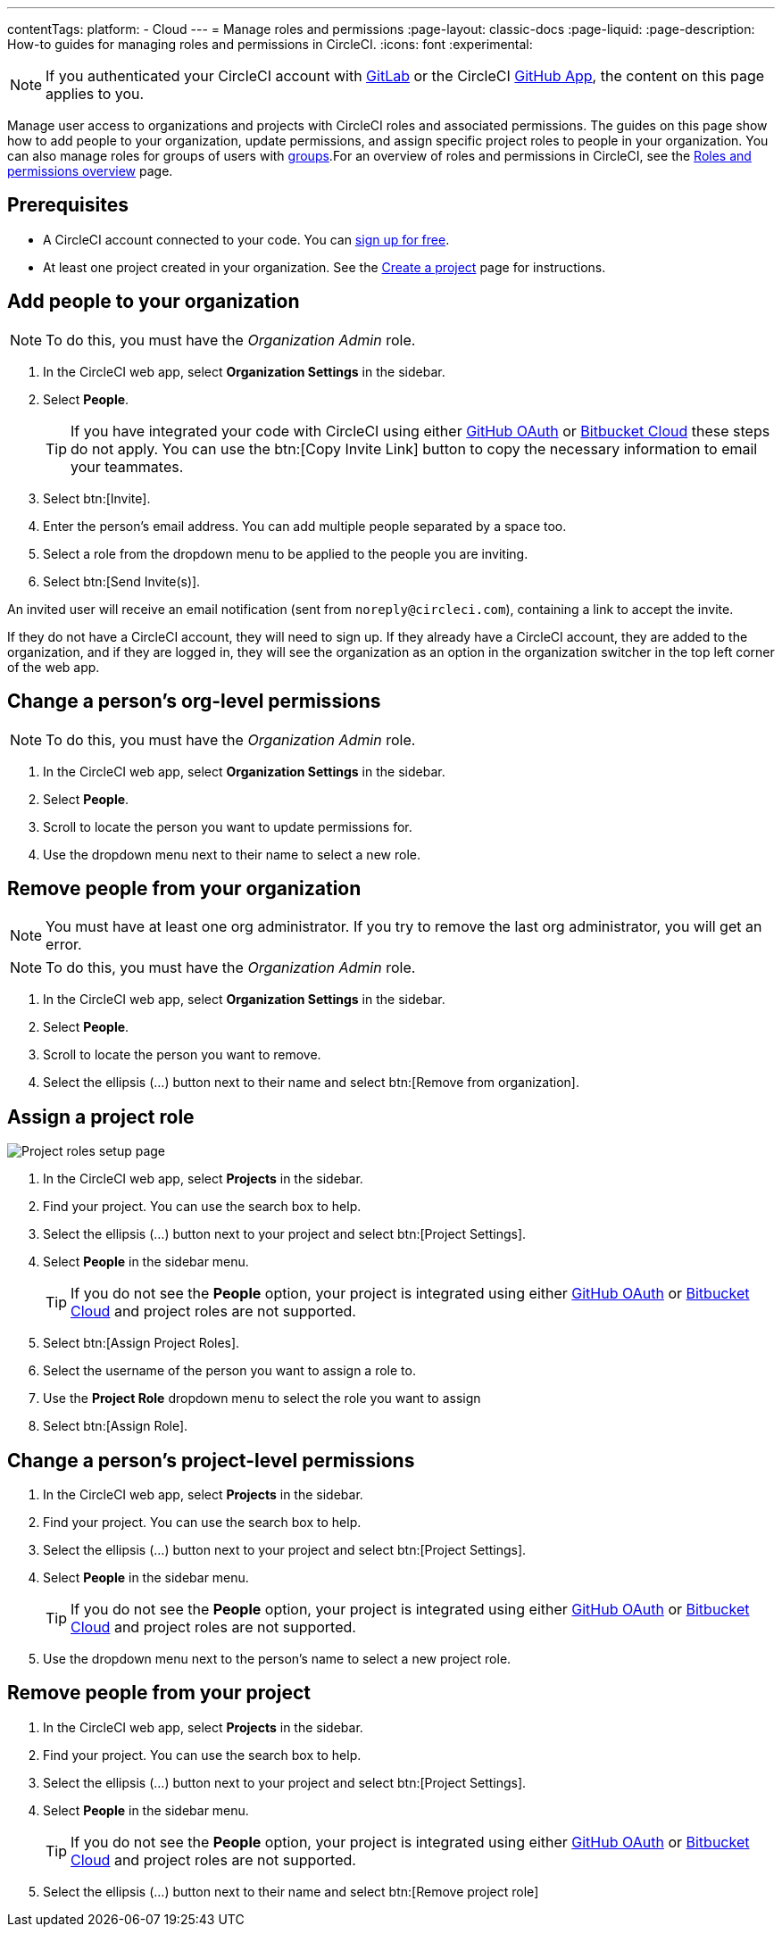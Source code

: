 ---
contentTags:
  platform:
  - Cloud
---
= Manage roles and permissions
:page-layout: classic-docs
:page-liquid:
:page-description: How-to guides for managing roles and permissions in CircleCI.
:icons: font
:experimental:

NOTE: If you authenticated your CircleCI account with xref:gitlab-integration#[GitLab] or the CircleCI xref:github-apps-integration#[GitHub App], the content on this page applies to you.

Manage user access to organizations and projects with CircleCI roles and associated permissions. The guides on this page show how to add people to your organization, update permissions, and assign specific project roles to people in your organization. You can also manage roles for groups of users with xref:manage-groups#[groups].For an overview of roles and permissions in CircleCI, see the xref:roles-and-permissions-overview#[Roles and permissions overview] page.

[#prerequisites]
== Prerequisites

* A CircleCI account connected to your code. You can link:https://circleci.com/signup/[sign up for free].
* At least one project created in your organization. See the xref:create-project#[Create a project] page for instructions.

[#add-people-to-your-organization]
== Add people to your organization

NOTE: To do this, you must have the _Organization Admin_ role.

. In the CircleCI web app, select **Organization Settings** in the sidebar.
. Select **People**.
+
TIP: If you have integrated your code with CircleCI using either xref:github-integration#[GitHub OAuth] or xref:bitbucket-integration#[Bitbucket Cloud] these steps do not apply. You can use the btn:[Copy Invite Link] button to copy the necessary information to email your teammates.
. Select btn:[Invite].
. Enter the person's email address. You can add multiple people separated by a space too.
. Select a role from the dropdown menu to be applied to the people you are inviting.
. Select btn:[Send Invite(s)].

An invited user will receive an email notification (sent from `noreply@circleci.com`), containing a link to accept the invite.

If they do not have a CircleCI account, they will need to sign up. If they already have a CircleCI account, they are added to the organization, and if they are logged in, they will see the organization as an option in the organization switcher in the top left corner of the web app.

[#change-org-level-permissions]
== Change a person's org-level permissions

NOTE: To do this, you must have the _Organization Admin_ role.

. In the CircleCI web app, select **Organization Settings** in the sidebar.
. Select **People**.
. Scroll to locate the person you want to update permissions for.
. Use the dropdown menu next to their name to select a new role.

[#remove-people-from-your-organization]
== Remove people from your organization

NOTE: You must have at least one org administrator. If you try to remove the last org administrator, you will get an error.

NOTE: To do this, you must have the _Organization Admin_ role.

. In the CircleCI web app, select **Organization Settings** in the sidebar.
. Select **People**.
. Scroll to locate the person you want to remove.
. Select the ellipsis (...) button next to their name and select btn:[Remove from organization].

[#assign-a-project-role]
== Assign a project role

image::gl-ga/gitlab-project-settings-project-roles.png[Project roles setup page]

. In the CircleCI web app, select **Projects** in the sidebar.
. Find your project. You can use the search box to help.
. Select the ellipsis (...) button next to your project and select btn:[Project Settings].
. Select **People** in the sidebar menu.
+
TIP: If you do not see the **People** option, your project is integrated using either xref:github-integration#[GitHub OAuth] or xref:bitbucket-integration#[Bitbucket Cloud] and project roles are not supported.
. Select btn:[Assign Project Roles].
. Select the username of the person you want to assign a role to.
. Use the **Project Role** dropdown menu to select the role you want to assign
. Select btn:[Assign Role].

[#change-a-persons-project-level-permissions]
== Change a person's project-level permissions

. In the CircleCI web app, select **Projects** in the sidebar.
. Find your project. You can use the search box to help.
. Select the ellipsis (...) button next to your project and select btn:[Project Settings].
. Select **People** in the sidebar menu.
+
TIP: If you do not see the **People** option, your project is integrated using either xref:github-integration#[GitHub OAuth] or xref:bitbucket-integration#[Bitbucket Cloud] and project roles are not supported.
. Use the dropdown menu next to the person's name to select a new project role.

[#remove-people-from-your-project]
== Remove people from your project

. In the CircleCI web app, select **Projects** in the sidebar.
. Find your project. You can use the search box to help.
. Select the ellipsis (...) button next to your project and select btn:[Project Settings].
. Select **People** in the sidebar menu.
+
TIP: If you do not see the **People** option, your project is integrated using either xref:github-integration#[GitHub OAuth] or xref:bitbucket-integration#[Bitbucket Cloud] and project roles are not supported.
. Select the ellipsis (...) button next to their name and select btn:[Remove project role]

